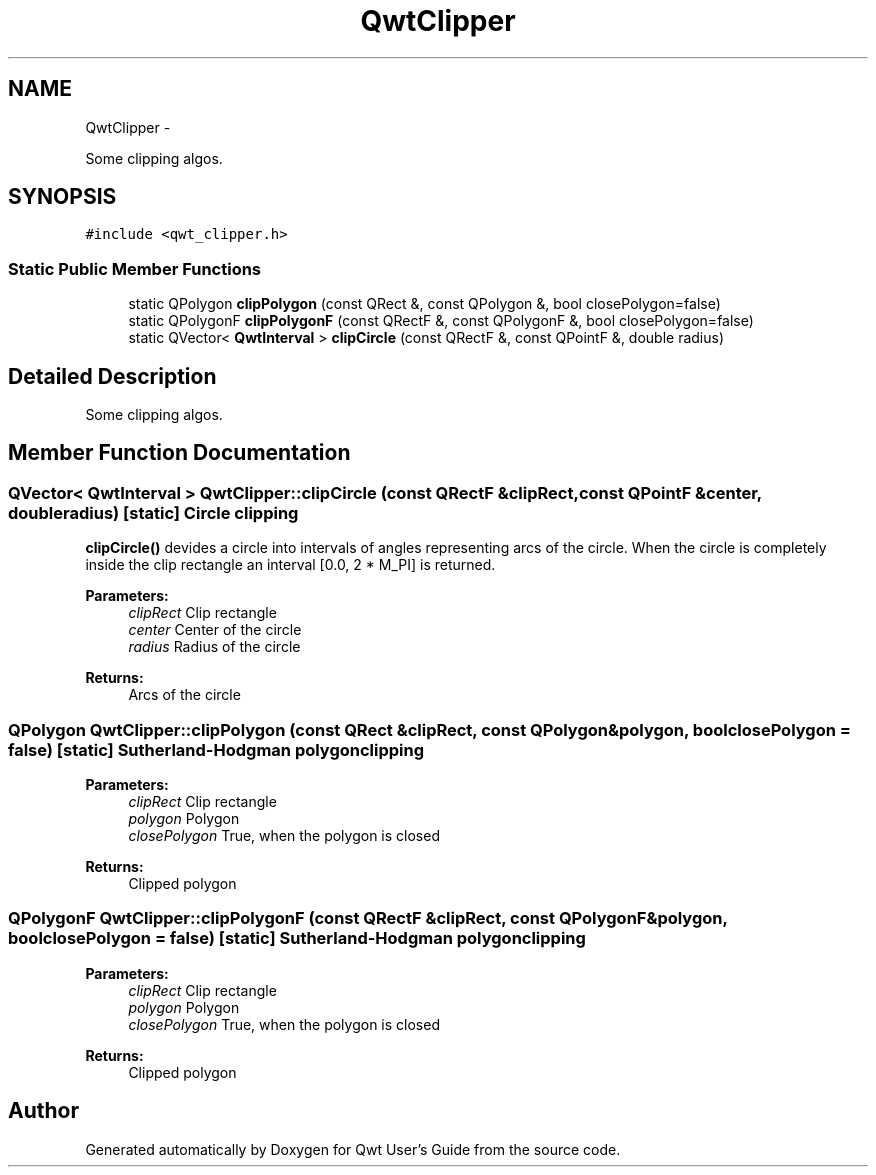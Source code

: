 .TH "QwtClipper" 3 "Fri Apr 15 2011" "Version 6.0.0" "Qwt User's Guide" \" -*- nroff -*-
.ad l
.nh
.SH NAME
QwtClipper \- 
.PP
Some clipping algos.  

.SH SYNOPSIS
.br
.PP
.PP
\fC#include <qwt_clipper.h>\fP
.SS "Static Public Member Functions"

.in +1c
.ti -1c
.RI "static QPolygon \fBclipPolygon\fP (const QRect &, const QPolygon &, bool closePolygon=false)"
.br
.ti -1c
.RI "static QPolygonF \fBclipPolygonF\fP (const QRectF &, const QPolygonF &, bool closePolygon=false)"
.br
.ti -1c
.RI "static QVector< \fBQwtInterval\fP > \fBclipCircle\fP (const QRectF &, const QPointF &, double radius)"
.br
.in -1c
.SH "Detailed Description"
.PP 
Some clipping algos. 
.SH "Member Function Documentation"
.PP 
.SS "QVector< \fBQwtInterval\fP > QwtClipper::clipCircle (const QRectF &clipRect, const QPointF &center, doubleradius)\fC [static]\fP"Circle clipping
.PP
\fBclipCircle()\fP devides a circle into intervals of angles representing arcs of the circle. When the circle is completely inside the clip rectangle an interval [0.0, 2 * M_PI] is returned.
.PP
\fBParameters:\fP
.RS 4
\fIclipRect\fP Clip rectangle 
.br
\fIcenter\fP Center of the circle 
.br
\fIradius\fP Radius of the circle
.RE
.PP
\fBReturns:\fP
.RS 4
Arcs of the circle 
.RE
.PP

.SS "QPolygon QwtClipper::clipPolygon (const QRect &clipRect, const QPolygon &polygon, boolclosePolygon = \fCfalse\fP)\fC [static]\fP"Sutherland-Hodgman polygon clipping
.PP
\fBParameters:\fP
.RS 4
\fIclipRect\fP Clip rectangle 
.br
\fIpolygon\fP Polygon 
.br
\fIclosePolygon\fP True, when the polygon is closed
.RE
.PP
\fBReturns:\fP
.RS 4
Clipped polygon 
.RE
.PP

.SS "QPolygonF QwtClipper::clipPolygonF (const QRectF &clipRect, const QPolygonF &polygon, boolclosePolygon = \fCfalse\fP)\fC [static]\fP"Sutherland-Hodgman polygon clipping
.PP
\fBParameters:\fP
.RS 4
\fIclipRect\fP Clip rectangle 
.br
\fIpolygon\fP Polygon 
.br
\fIclosePolygon\fP True, when the polygon is closed
.RE
.PP
\fBReturns:\fP
.RS 4
Clipped polygon 
.RE
.PP


.SH "Author"
.PP 
Generated automatically by Doxygen for Qwt User's Guide from the source code.

